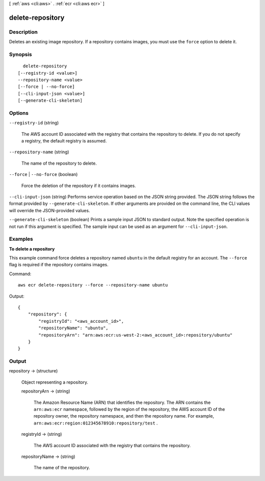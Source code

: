 [ :ref:`aws <cli:aws>` . :ref:`ecr <cli:aws ecr>` ]

.. _cli:aws ecr delete-repository:


*****************
delete-repository
*****************



===========
Description
===========



Deletes an existing image repository. If a repository contains images, you must use the ``force`` option to delete it.



========
Synopsis
========

::

    delete-repository
  [--registry-id <value>]
  --repository-name <value>
  [--force | --no-force]
  [--cli-input-json <value>]
  [--generate-cli-skeleton]




=======
Options
=======

``--registry-id`` (string)


  The AWS account ID associated with the registry that contains the repository to delete. If you do not specify a registry, the default registry is assumed.

  

``--repository-name`` (string)


  The name of the repository to delete.

  

``--force`` | ``--no-force`` (boolean)


  Force the deletion of the repository if it contains images.

  

``--cli-input-json`` (string)
Performs service operation based on the JSON string provided. The JSON string follows the format provided by ``--generate-cli-skeleton``. If other arguments are provided on the command line, the CLI values will override the JSON-provided values.

``--generate-cli-skeleton`` (boolean)
Prints a sample input JSON to standard output. Note the specified operation is not run if this argument is specified. The sample input can be used as an argument for ``--cli-input-json``.



========
Examples
========

**To delete a repository**

This example command force deletes a repository named ``ubuntu`` in the default
registry for an account. The ``--force`` flag is required if the repository
contains images.

Command::

  aws ecr delete-repository --force --repository-name ubuntu

Output::

  {
      "repository": {
          "registryId": "<aws_account_id>",
          "repositoryName": "ubuntu",
          "repositoryArn": "arn:aws:ecr:us-west-2:<aws_account_id>:repository/ubuntu"
      }
  }


======
Output
======

repository -> (structure)

  

  Object representing a repository.

  

  repositoryArn -> (string)

    

    The Amazon Resource Name (ARN) that identifies the repository. The ARN contains the ``arn:aws:ecr`` namespace, followed by the region of the repository, the AWS account ID of the repository owner, the repository namespace, and then the repository name. For example, ``arn:aws:ecr:region:012345678910:repository/test`` .

    

    

  registryId -> (string)

    

    The AWS account ID associated with the registry that contains the repository.

    

    

  repositoryName -> (string)

    

    The name of the repository.

    

    

  

